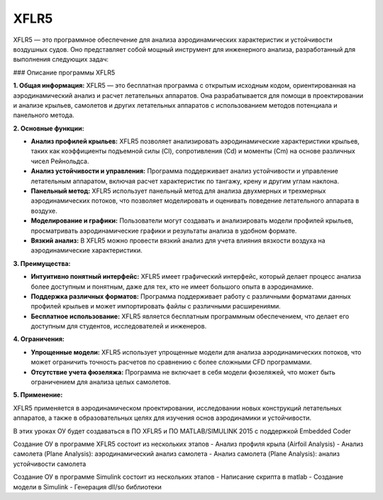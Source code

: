 XFLR5
=========================

XFLR5 — это программное обеспечение для анализа аэродинамических характеристик и устойчивости воздушных судов. Оно представляет собой мощный инструмент для инженерного анализа, разработанный для выполнения следующих задач:

### Описание программы XFLR5

**1. Общая информация:**
XFLR5 — это бесплатная программа с открытым исходным кодом, ориентированная на аэродинамический анализ и расчет летательных аппаратов. Она разрабатывается для помощи в проектировании и анализе крыльев, самолетов и других летательных аппаратов с использованием методов потенциала и панельного метода.

**2. Основные функции:**

- **Анализ профилей крыльев:** XFLR5 позволяет анализировать аэродинамические характеристики крыльев, таких как коэффициенты подъемной силы (Cl), сопротивления (Cd) и моменты (Cm) на основе различных чисел Рейнольдса.

- **Анализ устойчивости и управления:** Программа поддерживает анализ устойчивости и управление летательным аппаратом, включая расчет характеристик по тангажу, крену и другим углам наклона.

- **Панельный метод:** XFLR5 использует панельный метод для анализа двухмерных и трехмерных аэродинамических потоков, что позволяет моделировать и оценивать поведение летательного аппарата в воздухе.

- **Моделирование и графики:** Пользователи могут создавать и анализировать модели профилей крыльев, просматривать аэродинамические графики и результаты анализа в удобном формате.

- **Вязкий анализ:** В XFLR5 можно провести вязкий анализ для учета влияния вязкости воздуха на аэродинамические характеристики.

**3. Преимущества:**

- **Интуитивно понятный интерфейс:** XFLR5 имеет графический интерфейс, который делает процесс анализа более доступным и понятным, даже для тех, кто не имеет большого опыта в аэродинамике.

- **Поддержка различных форматов:** Программа поддерживает работу с различными форматами данных профилей крыльев и может импортировать файлы с различными расширениями.

- **Бесплатное использование:** XFLR5 является бесплатным программным обеспечением, что делает его доступным для студентов, исследователей и инженеров.

**4. Ограничения:**

- **Упрощенные модели:** XFLR5 использует упрощенные модели для анализа аэродинамических потоков, что может ограничить точность расчетов по сравнению с более сложными CFD программами.

- **Отсутствие учета фюзеляжа:** Программа не включает в себя модели фюзеляжей, что может быть ограничением для анализа целых самолетов.

**5. Применение:**

XFLR5 применяется в аэродинамическом проектировании, исследовании новых конструкций летательных аппаратов, а также в образовательных целях для изучения основ аэродинамики и устойчивости.

В этих уроках ОУ будет создаваться в ПО XFLR5 и ПО MATLAB/SIMULINK 2015 с поддержкой Embedded Coder

Создание ОУ в программе XFLR5 состоит из нескольких этапов
-	Анализ профиля крыла (Airfoil Analysis)
-	Анализ самолета (Plane Analysis): аэродинамический анализ самолета
-	Анализ самолета (Plane Analysis): анализ устойчивости самолета

Создание ОУ в программе Simulink состоит из нескольких этапов
-   Написание скрипта в matlab
-	Создание модели в Simulink
-	Генерация dll/so библиотеки